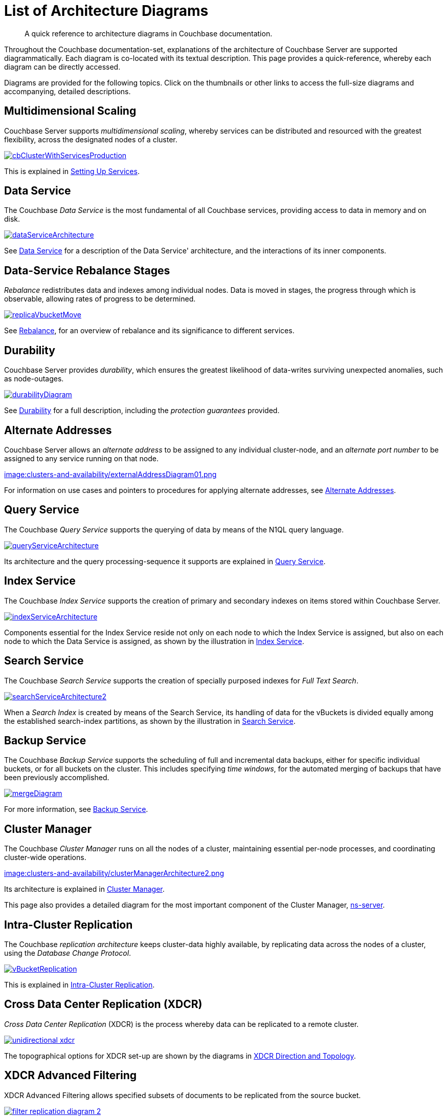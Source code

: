 = List of Architecture Diagrams
:description: A quick reference to architecture diagrams in Couchbase documentation.

[abstract]
{description}

Throughout the Couchbase documentation-set, explanations of the architecture of Couchbase Server are supported diagrammatically.
Each diagram is co-located with its textual description. This page provides a quick-reference, whereby each diagram can be directly accessed.

Diagrams are provided for the following topics. Click on the thumbnails or other links to access the full-size diagrams and accompanying, detailed descriptions.

== Multidimensional Scaling

Couchbase Server supports _multidimensional scaling_, whereby services can be distributed and resourced with the greatest flexibility, across the designated nodes of a cluster.

[#cb_cluster_with_services_production_thumbnail]
xref:learn:services-and-indexes/services/services.adoc#setting-up-services[image:services-and-indexes/services/cbClusterWithServicesProduction.png[,,align=left]]

This is explained in xref:learn:services-and-indexes/services/services.adoc#setting-up-services[Setting Up Services].

== Data Service

The Couchbase _Data Service_ is the most fundamental of all Couchbase services, providing access to data in memory and on disk.

[#data_service_architecture_thumbnail]
xref:learn:services-and-indexes/services/data-service.adoc[image:services-and-indexes/services/dataServiceArchitecture.png[,,align=left]]

See xref:learn:services-and-indexes/services/data-service.adoc[Data Service] for a description of the Data Service' architecture, and the interactions of its inner components.

== Data-Service Rebalance Stages

_Rebalance_ redistributes data and indexes among individual nodes.
Data is moved in stages, the progress through which is observable, allowing rates of progress to be determined.

xref:learn:clusters-and-availability/rebalance.adoc#data-service-rebalance-stages[image:clusters-and-availability/replicaVbucketMove.png[,,align=left]]

See xref:learn:clusters-and-availability/rebalance.adoc[Rebalance], for an overview of rebalance and its significance to different services.

== Durability

Couchbase Server provides _durability_, which ensures the greatest likelihood of data-writes surviving unexpected anomalies, such as node-outages.

[#durability_thumbnail]
xref:learn:data/durability.adoc[image:data/durabilityDiagram.png[,,align=left]]

See xref:learn:data/durability.adoc[Durability] for a full description, including the _protection guarantees_ provided.

== Alternate Addresses

Couchbase Server allows an _alternate address_ to be assigned to any individual cluster-node, and an _alternate port number_ to be assigned to any service running on that node.

xref:learn:clusters-and-availability/connectivity.adoc#alternate-addresses[image:clusters-and-availability/externalAddressDiagram01.png]

For information on use cases and pointers to procedures for applying alternate addresses, see xref:learn:clusters-and-availability/connectivity.adoc#alternate-addresses[Alternate Addresses].

== Query Service

The Couchbase _Query Service_ supports the querying of data by means of the N1QL query language.

[#query_service_architecture_thumbnail]
xref:learn:services-and-indexes/services/query-service.adoc[image:services-and-indexes/services/queryServiceArchitecture.png[,,align=left]]

Its architecture and the query processing-sequence it supports are explained in xref:learn:services-and-indexes/services/query-service.adoc[Query Service].

== Index Service

The Couchbase _Index Service_ supports the creation of primary and secondary indexes on items stored within Couchbase Server.

[#index_service_architecture_thumbnail]
xref:learn:services-and-indexes/services/index-service.adoc[image:services-and-indexes/services/indexServiceArchitecture.png[,,align=left]]

Components essential for the Index Service reside not only on each node to which the Index Service is assigned, but also on each node to which the Data Service is assigned, as shown by the illustration in xref:learn:services-and-indexes/services/index-service.adoc[Index Service].

== Search Service

The Couchbase _Search Service_ supports the creation of specially purposed indexes for _Full Text Search_.

[#search_service_architecture_thumbnail]
xref:learn:services-and-indexes/services/search-service.adoc[image:services-and-indexes/services/searchServiceArchitecture2.png[,,align=left]]

When a _Search Index_ is created by means of the Search Service, its handling of data for the vBuckets is divided equally among the established search-index partitions, as shown by the illustration in xref:learn:services-and-indexes/services/search-service.adoc[Search Service].

== Backup Service

The Couchbase _Backup Service_ supports the scheduling of full and incremental data backups, either for specific individual buckets, or for all buckets on the cluster.
This includes specifying _time windows_, for the automated merging of backups that have been previously accomplished.

xref:learn:services-and-indexes/services/backup-service.adoc#specifying-merge-offsets[image:services-and-indexes/services/mergeDiagram.png[,,align=left]]

For more information, see xref:learn:services-and-indexes/services/backup-service.adoc[Backup Service].

== Cluster Manager

The Couchbase _Cluster Manager_ runs on all the nodes of a cluster, maintaining essential per-node processes, and coordinating cluster-wide operations.

[#cluster_manager_architecture_thumbnail]
xref:learn:clusters-and-availability/cluster-manager.adoc[image:clusters-and-availability/clusterManagerArchitecture2.png]

Its architecture is explained in xref:learn:clusters-and-availability/cluster-manager.adoc[Cluster Manager].

This page also provides a detailed diagram for the most important component of the Cluster Manager, xref:learn:clusters-and-availability/cluster-manager.adoc#ns-server[ns-server].

== Intra-Cluster Replication

The Couchbase _replication architecture_ keeps cluster-data highly available, by replicating data across the nodes of a cluster, using the _Database Change Protocol_.

[#vbucket_replication_thumbnail]
xref:learn:clusters-and-availability/intra-cluster-replication.adoc[image:clusters-and-availability/vBucketReplication.png[,,align=left]]

This is explained in xref:learn:clusters-and-availability/intra-cluster-replication.adoc[Intra-Cluster Replication].

== Cross Data Center Replication (XDCR)

_Cross Data Center Replication_ (XDCR) is the process whereby data can be replicated to a remote cluster.

[#bidirectional_replication_thumbnail]
xref:learn:clusters-and-availability/xdcr-overview.adoc#xdcr-direction-and-topology[image:xdcr/unidirectional-xdcr.png[,,align=left]]

The topographical options for XDCR set-up are shown by the diagrams in xref:learn:clusters-and-availability/xdcr-overview.adoc#xdcr-direction-and-topology[XDCR Direction and Topology].

== XDCR Advanced Filtering

XDCR Advanced Filtering allows specified subsets of documents to be replicated from the source bucket.

xref:learn:clusters-and-availability/xdcr-filtering.adoc[image:xdcr/filter-replication-diagram-2.png[,,align=left]]

Information on the available options for document-selection is provided in xref:learn:clusters-and-availability/xdcr-filtering.adoc[XDCR Advanced Filtering].

== XDCR with Scopes and Collections

XDCR allows documents to be mapped between different source and target collections.

xref:learn:clusters-and-availability/xdcr-with-scopes-and-collections.adoc[image:clusters-and-availability/xdcr-implicit-mapping-diagram.png[,,align=left]]

Detailed information is provided in xref:learn:clusters-and-availability/xdcr-with-scopes-and-collections.adoc[XDCR with Scopes and Collections].

== Server Group Awareness

_Server Group Awareness_ allows individual server-nodes to be assigned to specific _groups_, within a Couchbase Cluster.
This allows active vBuckets and indexes to be maintained on groups other than those of their corresponding replica vBuckets and index replicas; so that if a group goes offline, vBuckets and indexes remain available on other groups.

[#groups_two_equal_thumbnail]
xref:learn:clusters-and-availability/groups.adoc[image:clusters-and-availability/groups-two-equal.png[,,align=left]]

Possible group layouts, and the effects of failover, are illustrated diagrammatically in xref:learn:clusters-and-availability/groups.adoc[Server Group Awareness].

== Data Size Limits

A data-item stored by Couchbase Server has multiple inner components, each of which has a fixed size limit.

[#item-maximum-sizes_thumbnail]
xref:learn:data/data.adoc#size-limits[image:data/item-maximum-sizes.png[,,align=left]]

Components and their sizes are described in xref:learn:data/data.adoc#size-limits[Data Size Limits].

== Data Model

The Couchbase _Data Model_ is based on using JSON documents to store data items.

[#json_data_model_thumbnail]
xref:learn:data/document-data-model.adoc#documents-versus-tables[image:data/jsonDataModel.png]

The xref:learn:data/document-data-model.adoc#documents-versus-tables[Relational and JSON] data models have fundamental differences, explained here graphically.

== vBuckets

Couchbase _buckets_, which are used to group data-items logically, are mapped to underlying shards on disk, known as vBuckets.

[#vbucket_to_node_mapping_thumbnail]
xref:learn:buckets-memory-and-storage/vbuckets.adoc#understanding-vbuckets[image:buckets-memory-and-storage/vbucketToNodeMapping.png[,,align=left]]

This is explained in xref:learn:buckets-memory-and-storage/vbuckets.adoc#understanding-vbuckets[Understanding vBuckets].

== Compression

_Compression_ is used by Couchbase Server to maximize resources and heighten performance.

[#compression-diagram_thumbnail]
xref:learn:buckets-memory-and-storage/compression.adoc#where-data-compression-can-be-used[image:buckets-memory-and-storage/compressionDiagram.png[,,align=left]]

The communication-paths that benefit are listed and explained in xref:learn:buckets-memory-and-storage/compression.adoc#where-data-compression-can-be-used[Where Compression is Used].

== Saving New Items

When Couchbase Server receives new data from a client, it saves to disk, and also replicates across nodes.

[#create-doc-sequence-3_thumbnail]
xref:learn:buckets-memory-and-storage/memory-and-storage.adoc#saving-new-items[image:buckets-memory-and-storage/createDocSequence3.png[,,align=left]]

A sequence of diagrams is provided to show the memory and storage architecture whereby Couchbase Server handles xref:learn:buckets-memory-and-storage/memory-and-storage.adoc#saving-new-items[Saving New Items].

== Memory Quotas

Couchbase Server monitors the memory used by buckets with respect to fixed _memory quotas_.
If watermarks are exceeded, automated management action is taken, to ensure that the data items most needed are retained in memory, and those less needed removed.

[#tunable_memory_thumbnail]
xref:learn:buckets-memory-and-storage/memory.adoc#ejection[image:buckets-memory-and-storage/tunableMemory.png]

This is explained in detail, and the relations of memory quotas represented graphically, in xref:learn:buckets-memory-and-storage/memory.adoc#ejection[Ejection].
